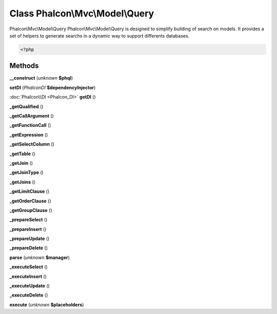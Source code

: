 Class **Phalcon\\Mvc\\Model\\Query**
====================================

Phalcon\\Mvc\\Model\\Query   Phalcon\\Mvc\\Model\\Query is designed to simplify building of search on models.  It provides a set of helpers to generate searchs in a dynamic way to support differents databases.   

.. code-block:: php

    <?php

    
    
    
     





Methods
---------

**__construct** (*unknown* **$phql**)

**setDI** (*Phalcon\DI* **$dependencyInjector**)

:doc:`Phalcon\\DI <Phalcon_DI>` **getDI** ()

**_getQualified** ()

**_getCallArgument** ()

**_getFunctionCall** ()

**_getExpression** ()

**_getSelectColumn** ()

**_getTable** ()

**_getJoin** ()

**_getJoinType** ()

**_getJoins** ()

**_getLimitClause** ()

**_getOrderClause** ()

**_getGroupClause** ()

**_prepareSelect** ()

**_prepareInsert** ()

**_prepareUpdate** ()

**_prepareDelete** ()

**parse** (*unknown* **$manager**)

**_executeSelect** ()

**_executeInsert** ()

**_executeUpdate** ()

**_executeDelete** ()

**execute** (*unknown* **$placeholders**)

